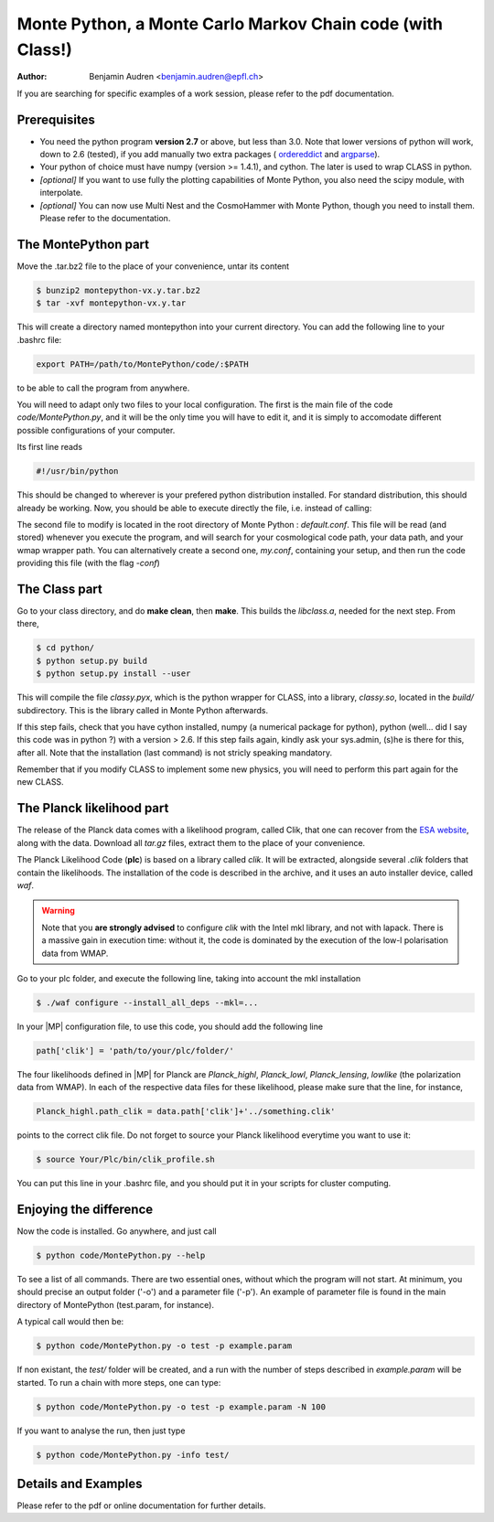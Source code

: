 ===========================================================
Monte Python, a Monte Carlo Markov Chain code (with Class!)
===========================================================

:Author: Benjamin Audren <benjamin.audren@epfl.ch>


If you are searching for specific examples of a work session, please refer to
the pdf documentation.


Prerequisites
-------------

* You need the python program **version 2.7** or above, but less than 3.0.
  Note that lower versions of python will work, down to 2.6 (tested), if you
  add manually two extra packages (
  `ordereddict <http://code.activestate.com/recipes/576693/>`_ and 
  `argparse <https://pypi.python.org/pypi/argparse/1.2.1>`_).

* Your python of choice must have numpy (version >= 1.4.1), and cython. The
  later is used to wrap CLASS in python.

* *[optional]* If you want to use fully the plotting capabilities of Monte Python,
  you also need the scipy module, with interpolate.

* *[optional]* You can now use Multi Nest and the CosmoHammer with Monte
  Python, though you need to install them. Please refer to the documentation.


The MontePython part
--------------------

Move the .tar.bz2 file to the place of your convenience, untar its content

.. code::

    $ bunzip2 montepython-vx.y.tar.bz2
    $ tar -xvf montepython-vx.y.tar

This will create a directory named montepython into your current directory.
You can add the following line to your .bashrc file:

.. code::

    export PATH=/path/to/MontePython/code/:$PATH

to be able to call the program from anywhere.

You will need to adapt only two files to your local configuration. The first
is the main file of the code `code/MontePython.py`, and it will be the only
time you will have to edit it, and it is simply to accomodate different
possible configurations of your computer.

Its first line reads

.. code::

    #!/usr/bin/python

This should be changed to wherever is your prefered python distribution
installed. For standard distribution, this should already be working. Now,
you should be able to execute directly the file, i.e. instead of calling:

The second file to modify is located in the root directory of Monte Python :
`default.conf`. This file will be read (and stored) whenever you execute the
program, and will search for your cosmological code path, your data path, and
your wmap wrapper path. You can alternatively create a second one, `my.conf`,
containing your setup, and then run the code providing this file (with the flag
`-conf`)


The Class part
--------------

Go to your class directory, and do **make clean**, then **make**. This builds the
`libclass.a`, needed for the next step. From there, 

.. code::

    $ cd python/
    $ python setup.py build
    $ python setup.py install --user

This will compile the file `classy.pyx`, which is the python wrapper for CLASS,
into a library, `classy.so`, located in the `build/` subdirectory. This is the
library called in Monte Python afterwards.

If this step fails, check that you have cython installed, numpy (a numerical
package for python), python (well... did I say this code was in python ?) with
a version > 2.6.  If this step fails again, kindly ask your sys.admin, (s)he
is there for this, after all. Note that the installation (last command) is
not stricly speaking mandatory.

Remember that if you modify CLASS to implement some new physics, you will need to
perform this part again for the new CLASS.


The Planck likelihood part
---------------------------

The release of the Planck data comes with a likelihood program, called
Clik, that one can recover from the `ESA website
<http://www.sciops.esa.int/index.php?project=planck&page=Planck_Legacy_Archive>`_,
along with the data. Download all `tar.gz` files, extract them to the
place of your convenience.

The Planck Likelihood Code (**plc**) is based on a library called
`clik`. It will be extracted, alongside several `.clik` folders that
contain the likelihoods. The installation of the code is described in
the archive, and it uses an auto installer device, called `waf`.

.. warning::

  Note that you **are strongly advised** to configure `clik` with the
  Intel mkl library, and not with lapack. There is a massive gain in
  execution time: without it, the code is dominated by the execution
  of the low-l polarisation data from WMAP.

Go to your plc folder, and execute the following line, taking into
account the mkl installation

.. code::

    $ ./waf configure --install_all_deps --mkl=...

In your |MP| configuration file, to use this
code, you should add the following line

.. code:: python

  path['clik'] = 'path/to/your/plc/folder/'

The four likelihoods defined in |MP| for Planck are `Planck_highl`,
`Planck_lowl`, `Planck_lensing`, `lowlike` (the polarization data from
WMAP). In each of the respective data files for these likelihood,
please make sure that the line, for instance,

.. code:: python

  Planck_highl.path_clik = data.path['clik']+'../something.clik'

points to the correct clik file. Do not forget to source your Planck
likelihood everytime you want to use it:

.. code::

    $ source Your/Plc/bin/clik_profile.sh

You can put this line in your .bashrc file, and you should put it in your
scripts for cluster computing.



Enjoying the difference
-----------------------

Now the code is installed. Go anywhere, and just call

.. code::

    $ python code/MontePython.py --help

To see a list of all commands. There are two essential ones, without which
the program will not start. At minimum, you should precise an output folder
('-o') and a parameter file ('-p'). An example of parameter file is found in
the main directory of MontePython (test.param, for instance).

A typical call would then be:

.. code::

    $ python code/MontePython.py -o test -p example.param

If non existant, the `test/` folder will be created, and a run with the
number of steps described in `example.param` will be started. To run a chain with
more steps, one can type:

.. code::

    $ python code/MontePython.py -o test -p example.param -N 100

If you want to analyse the run, then just type

.. code::

    $ python code/MontePython.py -info test/


Details and Examples
--------------------

Please refer to the pdf or online documentation for further details.
